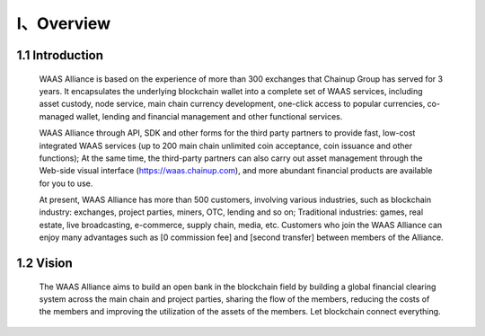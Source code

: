 I、Overview
====================


1.1 Introduction
-------------------

  WAAS Alliance is based on the experience of more than 300 exchanges that Chainup Group has served for 3 years. It encapsulates the underlying blockchain wallet into a complete set of WAAS services, including asset custody, node service, main chain currency development, one-click access to popular currencies, co-managed wallet, lending and financial management and other functional services.

  WAAS Alliance through API, SDK and other forms for the third party partners to provide fast, low-cost integrated WAAS services (up to 200 main chain unlimited coin acceptance, coin issuance and other functions); At the same time, the third-party partners can also carry out asset management through the Web-side visual interface (https://waas.chainup.com), and more abundant financial products are available for you to use.

  At present, WAAS Alliance has more than 500 customers, involving various industries, such as blockchain industry: exchanges, project parties, miners, OTC, lending and so on; Traditional industries: games, real estate, live broadcasting, e-commerce, supply chain, media, etc. Customers who join the WAAS Alliance can enjoy many advantages such as [0 commission fee] and [second transfer] between members of the Alliance.



1.2 Vision
-------------------

  The WAAS Alliance aims to build an open bank in the blockchain field by building a global financial clearing system across the main chain and project parties, sharing the flow of the members, reducing the costs of the members and improving the utilization of the assets of the members. Let blockchain connect everything.
